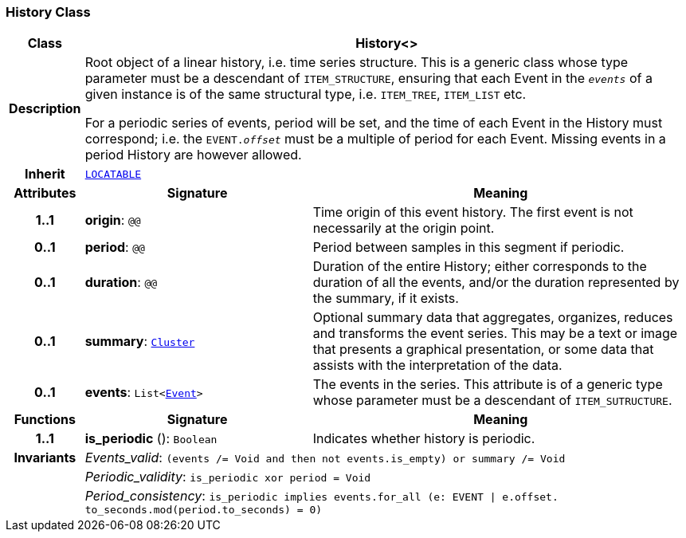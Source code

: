 === History Class

[cols="^1,3,5"]
|===
h|*Class*
2+^h|*History<>*

h|*Description*
2+a|Root object of a linear history, i.e. time series structure. This is a generic class whose type parameter must be a descendant of `ITEM_STRUCTURE`, ensuring that each Event in the `_events_` of a given instance is of the same structural type, i.e. `ITEM_TREE`, `ITEM_LIST` etc.

For a periodic series of events, period will be set, and the time of each Event in the History must correspond; i.e. the `EVENT._offset_` must be a multiple of period for each Event. Missing events in a period History are however allowed.

h|*Inherit*
2+|`link:/releases/GCM/{gcm_release}/common.html#_locatable_class[LOCATABLE^]`

h|*Attributes*
^h|*Signature*
^h|*Meaning*

h|*1..1*
|*origin*: `@@`
a|Time origin of this event history. The first event is not necessarily at the origin point.

h|*0..1*
|*period*: `@@`
a|Period between samples in this segment if periodic.

h|*0..1*
|*duration*: `@@`
a|Duration of the entire History; either corresponds to the duration of all the events, and/or the duration represented by the summary, if it exists.

h|*0..1*
|*summary*: `<<_cluster_class,Cluster>>`
a|Optional summary data that aggregates, organizes, reduces and transforms the event series. This may be a text or image that presents a graphical presentation, or some data that assists with the interpretation of the data.

h|*0..1*
|*events*: `List<<<_event_class,Event>>>`
a|The events in the series. This attribute is of a generic type whose parameter must be a descendant of `ITEM_SUTRUCTURE`.
h|*Functions*
^h|*Signature*
^h|*Meaning*

h|*1..1*
|*is_periodic* (): `Boolean`
a|Indicates whether history is periodic.

h|*Invariants*
2+a|__Events_valid__: `(events /= Void and then not events.is_empty) or summary /= Void`

h|
2+a|__Periodic_validity__: `is_periodic xor period = Void`

h|
2+a|__Period_consistency__: `is_periodic implies events.for_all (e: EVENT &#124; e.offset. to_seconds.mod(period.to_seconds) = 0)`
|===
